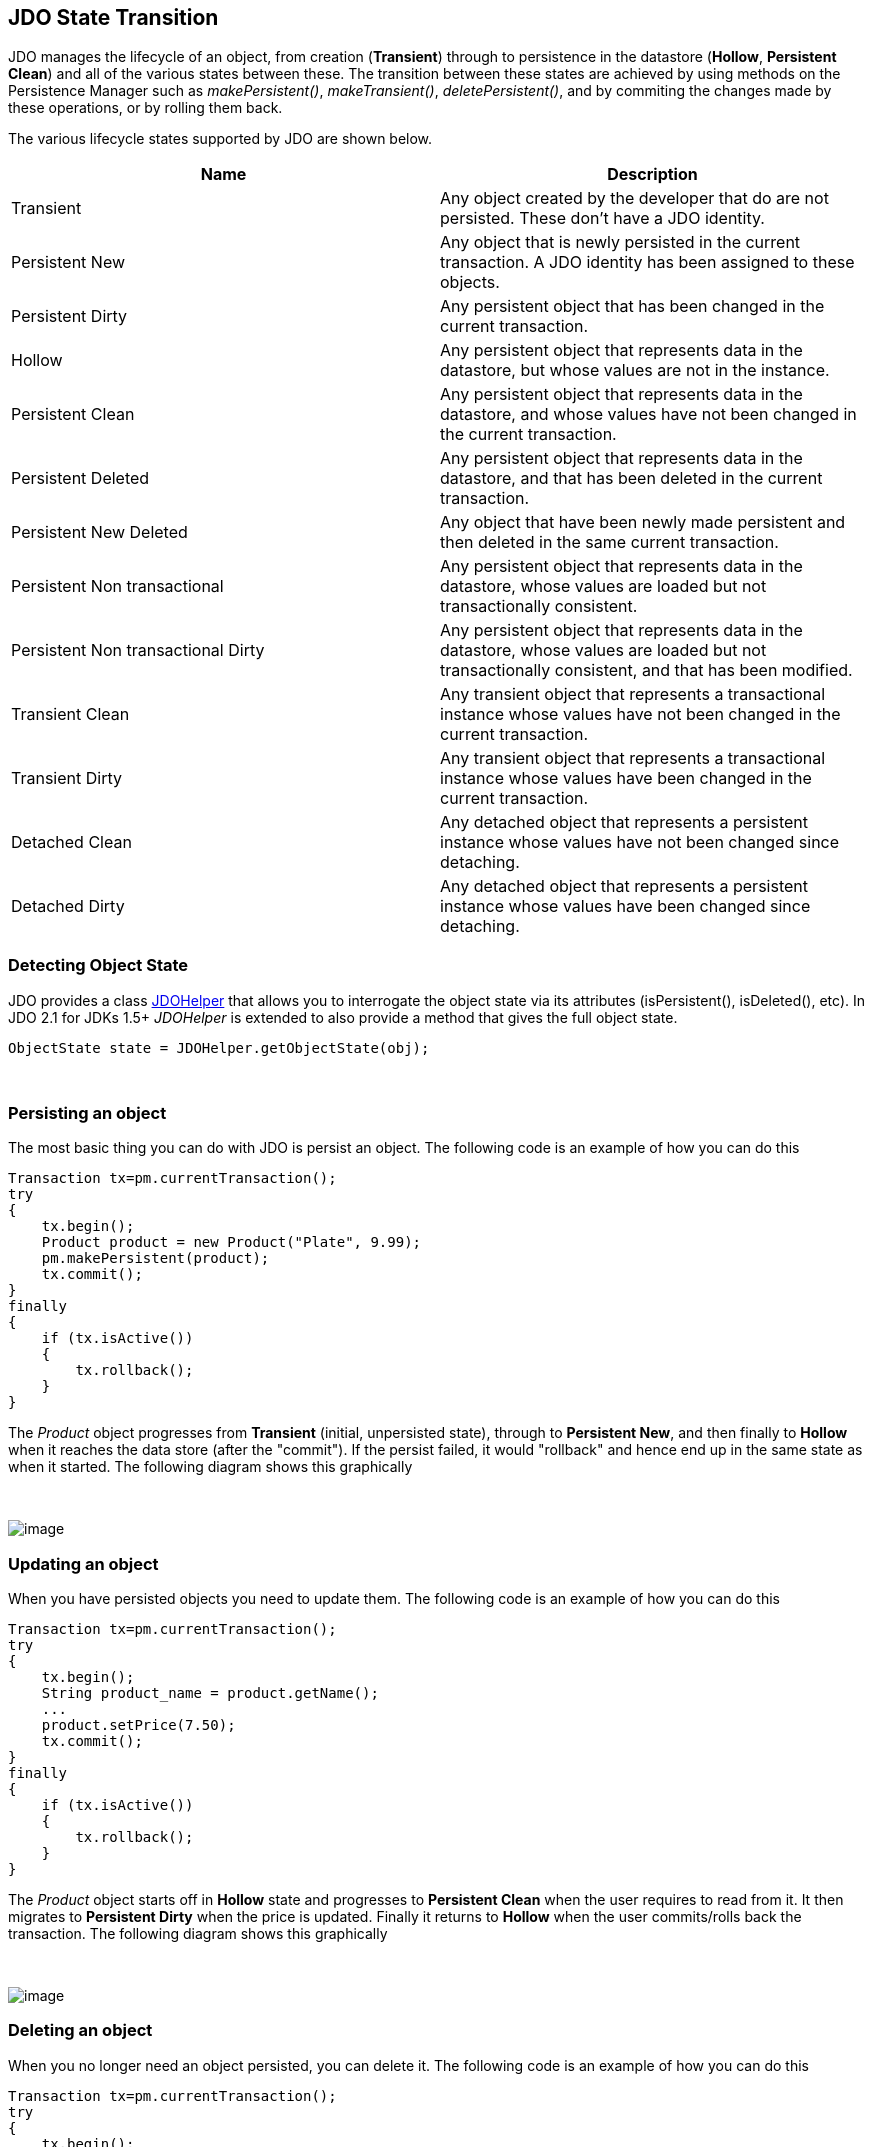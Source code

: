 [[index]]
{empty} +

:_basedir: 
:_imagesdir: images/
:notoc:
:nofooter:
:titlepage:
:grid: cols

== JDO State Transitionanchor:JDO_State_Transition[]

JDO manages the lifecycle of an object, from creation (*Transient*)
through to persistence in the datastore (*Hollow*, *Persistent Clean*)
and all of the various states between these. The transition between
these states are achieved by using methods on the Persistence Manager
such as _makePersistent()_, _makeTransient()_, _deletePersistent()_, and
by commiting the changes made by these operations, or by rolling them
back.

The various lifecycle states supported by JDO are shown below.

[cols=",",options="header",]
|===
|Name |Description
|Transient |Any object created by the developer that do are not
persisted. These don't have a JDO identity.

|Persistent New |Any object that is newly persisted in the current
transaction. A JDO identity has been assigned to these objects.

|Persistent Dirty |Any persistent object that has been changed in the
current transaction.

|Hollow |Any persistent object that represents data in the datastore,
but whose values are not in the instance.

|Persistent Clean |Any persistent object that represents data in the
datastore, and whose values have not been changed in the current
transaction.

|Persistent Deleted |Any persistent object that represents data in the
datastore, and that has been deleted in the current transaction.

|Persistent New Deleted |Any object that have been newly made persistent
and then deleted in the same current transaction.

|Persistent Non transactional |Any persistent object that represents
data in the datastore, whose values are loaded but not transactionally
consistent.

|Persistent Non transactional Dirty |Any persistent object that
represents data in the datastore, whose values are loaded but not
transactionally consistent, and that has been modified.

|Transient Clean |Any transient object that represents a transactional
instance whose values have not been changed in the current transaction.

|Transient Dirty |Any transient object that represents a transactional
instance whose values have been changed in the current transaction.

|Detached Clean |Any detached object that represents a persistent
instance whose values have not been changed since detaching.

|Detached Dirty |Any detached object that represents a persistent
instance whose values have been changed since detaching.
|===

=== Detecting Object Stateanchor:Detecting_Object_State[]

JDO provides a class link:jdohelper.html[JDOHelper] that allows you to
interrogate the object state via its attributes (isPersistent(),
isDeleted(), etc). In JDO 2.1 for JDKs 1.5+ _JDOHelper_ is extended to
also provide a method that gives the full object state.

....
ObjectState state = JDOHelper.getObjectState(obj);
....

{empty} +


=== Persisting an objectanchor:Persisting_an_object[]

The most basic thing you can do with JDO is persist an object. The
following code is an example of how you can do this

....
Transaction tx=pm.currentTransaction();
try
{
    tx.begin();
    Product product = new Product("Plate", 9.99);
    pm.makePersistent(product);
    tx.commit();
}
finally
{
    if (tx.isActive())
    {
        tx.rollback();
    }
}
                
....

The _Product_ object progresses from *Transient* (initial, unpersisted
state), through to *Persistent New*, and then finally to *Hollow* when
it reaches the data store (after the "commit"). If the persist failed,
it would "rollback" and hence end up in the same state as when it
started. The following diagram shows this graphically

{empty} +

image:images/state_transition_persist.png[image] +

=== Updating an objectanchor:Updating_an_object[]

When you have persisted objects you need to update them. The following
code is an example of how you can do this

....
Transaction tx=pm.currentTransaction();
try
{
    tx.begin();
    String product_name = product.getName();
    ...
    product.setPrice(7.50);
    tx.commit();
}
finally
{
    if (tx.isActive())
    {
        tx.rollback();
    }
}
                
....

The _Product_ object starts off in *Hollow* state and progresses to
*Persistent Clean* when the user requires to read from it. It then
migrates to *Persistent Dirty* when the price is updated. Finally it
returns to *Hollow* when the user commits/rolls back the transaction.
The following diagram shows this graphically

{empty} +

image:images/state_transition_update.png[image] +

=== Deleting an objectanchor:Deleting_an_object[]

When you no longer need an object persisted, you can delete it. The
following code is an example of how you can do this

....
Transaction tx=pm.currentTransaction();
try
{
    tx.begin();
    String product_name = product.getName();
    ...
    pm.deletePersistent(product);
    tx.commit();
}
finally
{
    if (tx.isActive())
    {
        tx.rollback();
    }
}
                
....

The _Product_ object starts off in *Hollow* state and progresses to
*Persistent Clean* when the user requires to read from it. It then
migrates to *Persistent Deleted* when the deletePersistent() called.
Finally it either progresses to *Transient* when commit is called, or
returns to *Hollow* if it is rolled back. The following diagram shows
this graphically

{empty} +

image:images/state_transition_delete.png[image] +

=== Possible state transitionsanchor:Possible_state_transitions[]

The following diagram shows the state transitions possible with JDO.

{empty} +

image:images/state_transition.png[JDO State Transition] +


